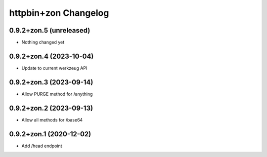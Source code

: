 httpbin+zon Changelog
=====================

0.9.2+zon.5 (unreleased)
------------------------

- Nothing changed yet

0.9.2+zon.4 (2023-10-04)
------------------------

- Update to current werkzeug API

0.9.2+zon.3 (2023-09-14)
------------------------

- Allow PURGE method for /anything

0.9.2+zon.2 (2023-09-13)
------------------------

- Allow all methods for /base64

0.9.2+zon.1 (2020-12-02)
------------------------

- Add /head endpoint
